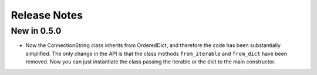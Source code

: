 Release Notes
=============

New in 0.5.0
------------
- Now the ConnectionString class inherits from OrderedDict, and therefore the code has been substantially simplified.
  The only change in the API is that the class methods ``from_iterable`` and ``from_dict`` have been removed.
  Now you can just instantiate the class passing the iterable or the dict to the main constructor.
